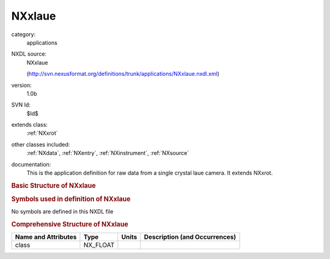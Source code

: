 ..  _NXxlaue:

#######
NXxlaue
#######

.. index::  ! . NXDL applications; NXxlaue

category:
    applications

NXDL source:
    NXxlaue
    
    (http://svn.nexusformat.org/definitions/trunk/applications/NXxlaue.nxdl.xml)

version:
    1.0b

SVN Id:
    $Id$

extends class:
    :ref:`NXxrot`

other classes included:
    :ref:`NXdata`, :ref:`NXentry`, :ref:`NXinstrument`, :ref:`NXsource`

documentation:
    This is the application definition for raw data from a single crystal laue
    camera. It extends NXxrot.
    


.. rubric:: Basic Structure of **NXxlaue**

.. code-block:: text
    :linenos:
    
    NXxlaue (application definition, version 1.0b)
      (overlays NXentry)
      entry:NXentry
        definition:NX_CHAR
        instrument:NXinstrument
          source:NXsource
            distribution:NXdata
              data:NX_CHAR
              wavelength:NX_CHAR
    

.. rubric:: Symbols used in definition of **NXxlaue**

No symbols are defined in this NXDL file





.. rubric:: Comprehensive Structure of **NXxlaue**

+---------------------+----------+-------+-------------------------------+
| Name and Attributes | Type     | Units | Description (and Occurrences) |
+=====================+==========+=======+===============================+
| class               | NX_FLOAT | ..    | ..                            |
+---------------------+----------+-------+-------------------------------+
